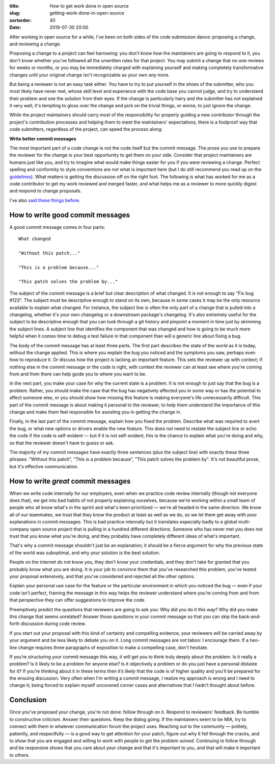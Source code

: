 :title: How to get work done in open source
:slug: getting-work-done-in-open-source
:sortorder: 40
:date: 2019-07-30 20:00

After working in open source for a while, I've been on both sides of the code
submission dance: proposing a change, and reviewing a change.

Proposing a change to a project can feel harrowing: you don't know how the
maintainers are going to respond to it, you don't know whether you've followed
all the unwritten rules for that project. You may submit a change that no one
reviews for weeks or months, or you may be immediately charged with explaining
yourself and making completely transformative changes until your original change
isn't recognizable as your own any more.

But being a reviewer is not an easy task either. You have to try to put yourself
in the shoes of the submitter, who you most likely have never met, whose skill
level and experience with the code base you cannot judge, and try to understand
their problem and see the solution from their eyes. If the change is
particularly hairy and the submitter has not explained it very well, it's
tempting to gloss over the change and pick on the trivial things, or worse, to
just ignore the change.

While the project maintainers should carry most of the responsibility for
properly guiding a new contributor through the project's contribution processes
and helping them to meet the maintainers' expectations, there is a foolproof way
that code submitters, regardless of the project, can speed the process along:

**Write better commit messages**

The most important part of a code change is not the code itself but the commit
message. The prose you use to prepare the reviewer for the change is your best
opportunity to get them on your side. Consider that project maintainers are
humans just like you, and try to imagine what would make things easier for you
if you were reviewing a change. Perfect spelling and conformity to style
conventions are not what is important here (but I do still recommend you read up
on the `guidelines`_). What matters is getting the discussion off on the right
foot. The following is what has worked for me as a code contributor to get my
work reviewed and merged faster, and what helps me as a reviewer to more quickly
digest and respond to change proposals.

I've also `said these`_ `things before`_.

.. _guidelines: https://tbaggery.com/2008/04/19/a-note-about-git-commit-messages.html
.. _said these: https://youtu.be/pU-VasVPNAs
.. _things before: https://youtu.be/8eCxyMKejjQ

How to write good commit messages
~~~~~~~~~~~~~~~~~~~~~~~~~~~~~~~~~

A good commit message comes in four parts::

  What changed

  "Without this patch..."

  "This is a problem because..."

  "This patch solves the problem by..."

The subject of the commit message is a brief but clear description of what
changed. It is not enough to say "Fix bug #123". The subject must be descriptive
enough to stand on its own, because in some cases it may be the only resource
available to explain what changed. For instance, the subject line is often the
only part of a change that is pulled into a changelog, whether it's your own
changelog or a downstream package's changelog. It's also extremely useful for
the subject to be descriptive enough that you can look through a git history and
pinpoint a moment in time just by skimming the subject lines. A subject line
that identifies the component that was changed and how is going to be much more
helpful when it comes time to debug a test failure in that component than will a
generic line about fixing a bug.

The body of the commit message has at least three parts. The first part
describes the state of the world as it is today, without the change applied.
This is where you explain the bug you noticed and the symptoms you saw, perhaps
even how to reproduce it. Or discuss how the project is lacking an important
feature. This sets the reviewer up with context; if nothing else in the commit
message or the code is right, with context the reviewer can at least see where
you're coming from and from there can help guide you to where you want to be.

In the next part, you make your case for why the current state is a problem.
It is not enough to just say that the bug is a problem. Rather, you should make
the case that the bug has negatively affected you in some way or has the
potential to affect someone else, or you should show how missing this feature is
making everyone's life unnecessarily difficult. This part of the commit message
is about making it personal to the reviewer, to help them understand the
importance of this change and make them feel responsible for assisting you in
getting the change in.

Finally, in the last part of the commit message, explain how you fixed the
problem. Describe what was required to avert the bug, or what new options or
drivers enable the new feature. This does not need to restate the subject line
or echo the code if the code is self-evident — but if it is not self-evident,
this is the chance to explain what you're doing and why, so that the reviewer
doesn't have to guess or ask.

The majority of my commit messages have exactly three sentences (plus the
subject line) with exactly these three phrases: "Without this patch", "This is a
problem because", "This patch solves the problem by". It's not beautiful prose,
but it's effective communication.

How to write *great* commit messages
~~~~~~~~~~~~~~~~~~~~~~~~~~~~~~~~~~~~

When we write code internally for our employers, even when we practice code
review internally (though not everyone does that), we get into bad habits of not
properly explaining ourselves, because we're working within a small team of
people who all know what's in the sprint and what's been prioritized — we're all
headed in the same direction. We know all of our teammates, we trust that they
know the product at least as well as we do, so we let them get away with poor
explanations in commit messages. This is bad practice internally but it
translates especially badly to a global multi-company open source project that
is pulling in a hundred different directions. Someone who has never met you does
not trust that you know what you're doing, and they probably have completely
different ideas of what's important.

That's why a commit message shouldn't just be an explanation; it should be a
fierce argument for why the previous state of the world was suboptimal, and why
your solution is the best solution.

People on the internet do not know you, they don’t know your credentials, and
they don't take for granted that you probably know what you are doing. It is
your job to convince them that you've researched this problem, you’ve tested
your proposal extensively, and that you've considered and rejected all the other
options.

Explain your personal use case for the feature or the particular environment in
which you noticed the bug — even if your code isn’t perfect, framing the message
in this way helps the reviewer understand where you’re coming from and from that
perspective they can offer suggestions to improve the code.

Preemptively predict the questions that reviewers are going to ask you: Why did
you do it this way? Why did you make this change that seems unrelated? Answer
those questions in your commit message so that you can skip the back-and-forth
discussion during code review.

If you start out your proposal with this kind of certainty and compelling
evidence, your reviewers will be carried away by your argument and be less
likely to debate you on it. Long commit messages are not taboo: I encourage
them. If a two-line change requires three paragraphs of exposition to make a
compelling case, don't hesitate.

If you’re structuring your commit message this way, it will get you to think
truly deeply about the problem. Is it really a problem? Is it likely to be a
problem for anyone else? Is it objectively a problem or do you just have a
personal distaste for it? If you’re thinking about it in these terms then it’s
likely that the code is of higher quality and you’ll be prepared for the ensuing
discussion. Very often when I'm writing a commit message, I realize my approach
is wrong and I need to change it; being forced to explain myself uncovered
corner cases and alternatives that I hadn't thought about before.

Conclusion
~~~~~~~~~~

Once you've proposed your change, you're not done: follow through on it. Respond
to reviewers' feedback. Be humble to constructive criticism. Answer their
questions. Keep the dialog going. If the maintainers seem to be MIA, try to
connect with them in whatever communication forum the project uses. Reaching out
to the community — politely, patiently, and respectfully — is a good way to get
attention for your patch, figure out why it fell through the cracks, and to show
that you are engaged and willing to work with people to get the problem solved.
Continuing to follow through and be responsive shows that you care about your
change and that it's important to you, and that will make it important to
others.
